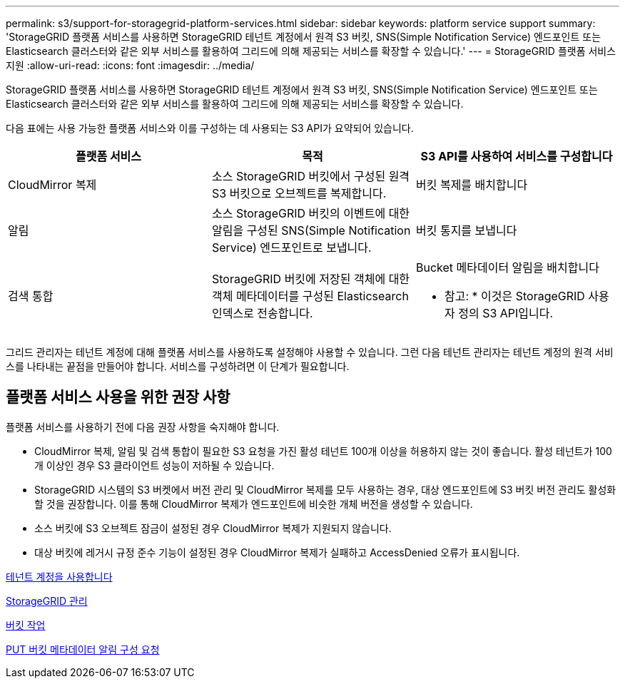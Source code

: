 ---
permalink: s3/support-for-storagegrid-platform-services.html 
sidebar: sidebar 
keywords: platform service support 
summary: 'StorageGRID 플랫폼 서비스를 사용하면 StorageGRID 테넌트 계정에서 원격 S3 버킷, SNS(Simple Notification Service) 엔드포인트 또는 Elasticsearch 클러스터와 같은 외부 서비스를 활용하여 그리드에 의해 제공되는 서비스를 확장할 수 있습니다.' 
---
= StorageGRID 플랫폼 서비스 지원
:allow-uri-read: 
:icons: font
:imagesdir: ../media/


[role="lead"]
StorageGRID 플랫폼 서비스를 사용하면 StorageGRID 테넌트 계정에서 원격 S3 버킷, SNS(Simple Notification Service) 엔드포인트 또는 Elasticsearch 클러스터와 같은 외부 서비스를 활용하여 그리드에 의해 제공되는 서비스를 확장할 수 있습니다.

다음 표에는 사용 가능한 플랫폼 서비스와 이를 구성하는 데 사용되는 S3 API가 요약되어 있습니다.

|===
| 플랫폼 서비스 | 목적 | S3 API를 사용하여 서비스를 구성합니다 


 a| 
CloudMirror 복제
 a| 
소스 StorageGRID 버킷에서 구성된 원격 S3 버킷으로 오브젝트를 복제합니다.
 a| 
버킷 복제를 배치합니다



 a| 
알림
 a| 
소스 StorageGRID 버킷의 이벤트에 대한 알림을 구성된 SNS(Simple Notification Service) 엔드포인트로 보냅니다.
 a| 
버킷 통지를 보냅니다



 a| 
검색 통합
 a| 
StorageGRID 버킷에 저장된 객체에 대한 객체 메타데이터를 구성된 Elasticsearch 인덱스로 전송합니다.
 a| 
Bucket 메타데이터 알림을 배치합니다

* 참고: * 이것은 StorageGRID 사용자 정의 S3 API입니다.

|===
그리드 관리자는 테넌트 계정에 대해 플랫폼 서비스를 사용하도록 설정해야 사용할 수 있습니다. 그런 다음 테넌트 관리자는 테넌트 계정의 원격 서비스를 나타내는 끝점을 만들어야 합니다. 서비스를 구성하려면 이 단계가 필요합니다.



== 플랫폼 서비스 사용을 위한 권장 사항

플랫폼 서비스를 사용하기 전에 다음 권장 사항을 숙지해야 합니다.

* CloudMirror 복제, 알림 및 검색 통합이 필요한 S3 요청을 가진 활성 테넌트 100개 이상을 허용하지 않는 것이 좋습니다. 활성 테넌트가 100개 이상인 경우 S3 클라이언트 성능이 저하될 수 있습니다.
* StorageGRID 시스템의 S3 버켓에서 버전 관리 및 CloudMirror 복제를 모두 사용하는 경우, 대상 엔드포인트에 S3 버킷 버전 관리도 활성화할 것을 권장합니다. 이를 통해 CloudMirror 복제가 엔드포인트에 비슷한 개체 버전을 생성할 수 있습니다.
* 소스 버킷에 S3 오브젝트 잠금이 설정된 경우 CloudMirror 복제가 지원되지 않습니다.
* 대상 버킷에 레거시 규정 준수 기능이 설정된 경우 CloudMirror 복제가 실패하고 AccessDenied 오류가 표시됩니다.


xref:../tenant/index.adoc[테넌트 계정을 사용합니다]

xref:../admin/index.adoc[StorageGRID 관리]

xref:operations-on-buckets.adoc[버킷 작업]

xref:put-bucket-metadata-notification-configuration-request.adoc[PUT 버킷 메타데이터 알림 구성 요청]
